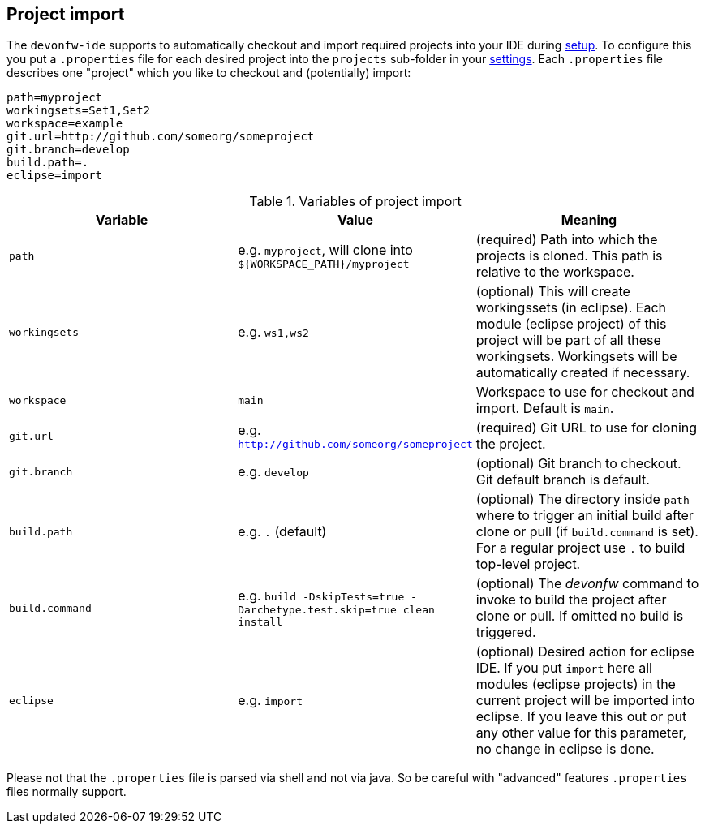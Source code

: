 == Project import

The `devonfw-ide` supports to automatically checkout and import required projects into your IDE during link:setup.asciidoc[setup]. To configure this you put a `.properties` file for each desired project into the `projects` sub-folder in your link:settings.asciidoc[settings]. Each `.properties` file describes one "project" which you like to checkout and (potentially) import:

----
path=myproject
workingsets=Set1,Set2
workspace=example
git.url=http://github.com/someorg/someproject
git.branch=develop
build.path=.
eclipse=import
----

.Variables of project import
[options="header"]
|===
|*Variable*|*Value*|*Meaning*
|`path`|e.g. `myproject`, will clone into `${WORKSPACE_PATH}/myproject`|(required) Path into which the projects is cloned. This path is relative to the workspace.
|`workingsets`|e.g. `ws1,ws2`|(optional) This will create workingssets (in eclipse). Each module (eclipse project) of this project will be part of all these workingsets. Workingsets will be automatically created if necessary.
|`workspace`|`main`|Workspace to use for checkout and import. Default is `main`.
|`git.url`|e.g. `http://github.com/someorg/someproject`|(required) Git URL to use for cloning the project.
|`git.branch`|e.g. `develop`|(optional) Git branch to checkout. Git default branch is default.
|`build.path`|e.g. `.` (default)|(optional) The directory inside `path` where to trigger an initial build after clone or pull (if `build.command` is set). For a regular project use `.` to build top-level project.
|`build.command`|e.g. `build -DskipTests=true -Darchetype.test.skip=true clean install`|(optional) The _devonfw_ command to invoke to build the project after clone or pull. If omitted no build is triggered. 
|`eclipse`|e.g. `import`|(optional) Desired action for eclipse IDE. If you put `import` here all modules (eclipse projects) in the current project will be imported into eclipse. If you leave this out or put any other value for this parameter, no change in eclipse is done.
|===

Please not that the `.properties` file is parsed via shell and not via java. So be careful with "advanced" features `.properties` files normally support.
